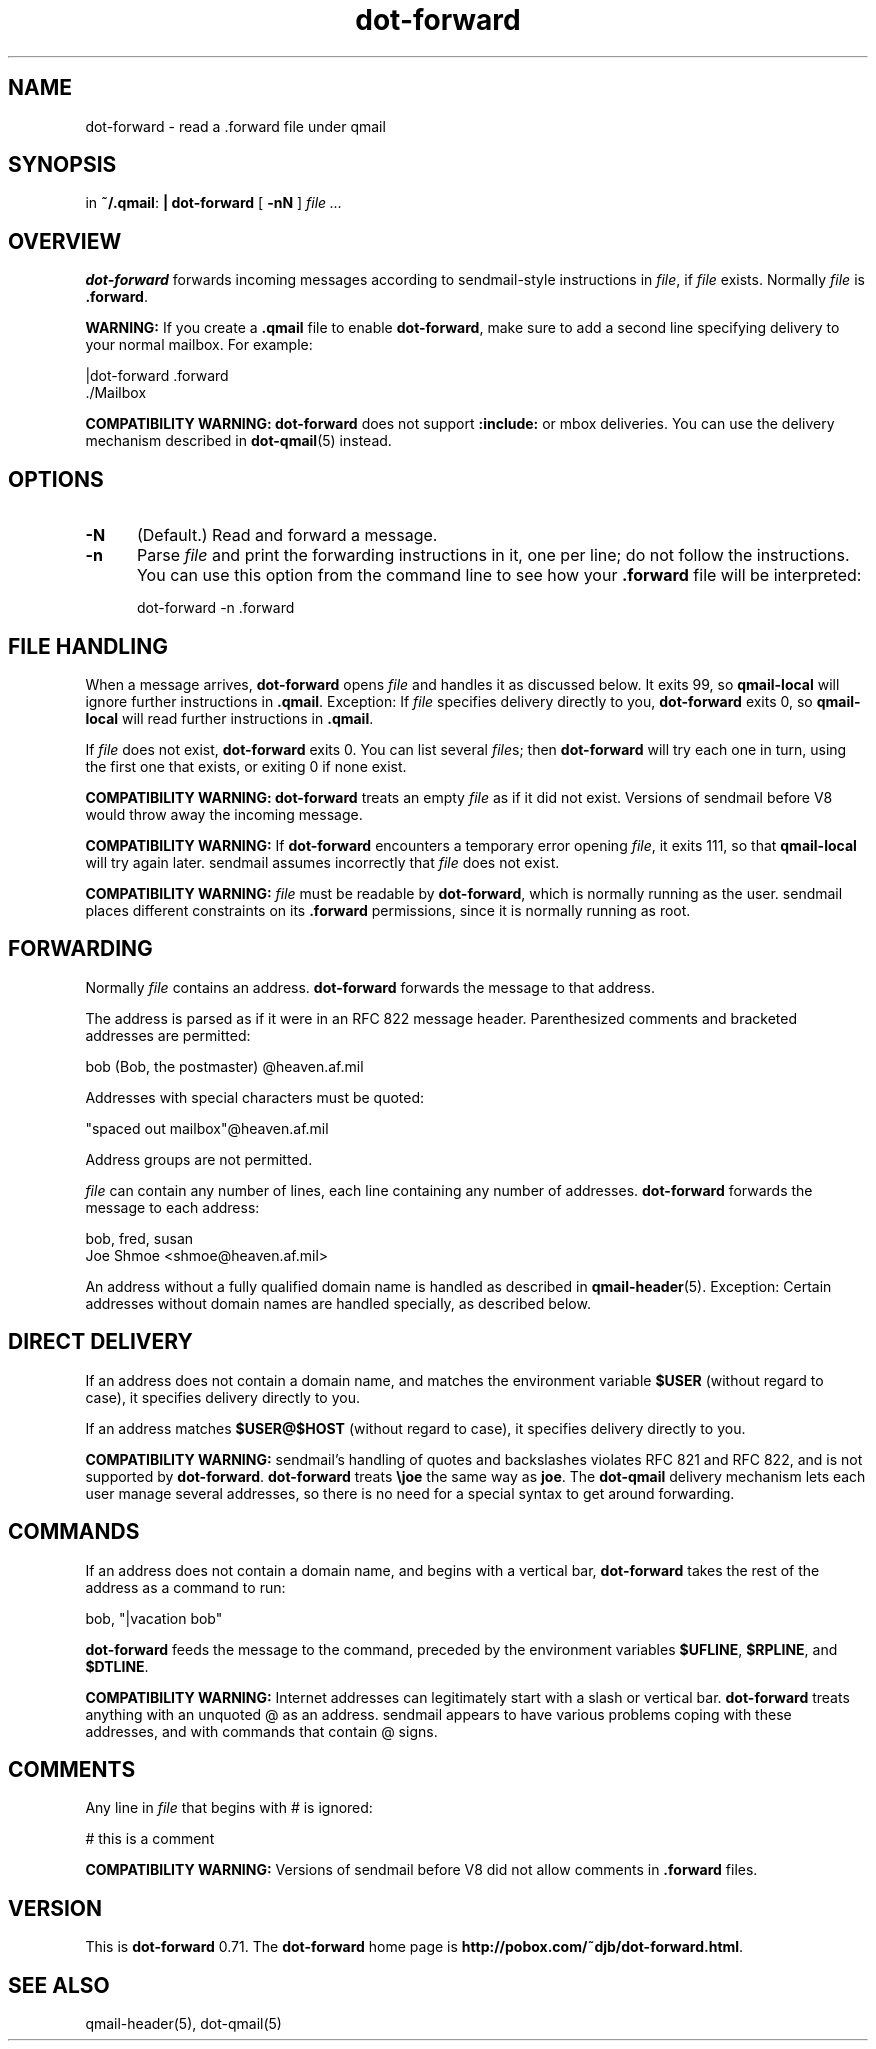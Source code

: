 .TH dot-forward 1
.SH NAME
dot-forward \- read a .forward file under qmail
.SH SYNOPSIS
in
.BR ~/.qmail :
.B | dot-forward
[
.B \-nN
]
.I file ...
.SH OVERVIEW
.B dot-forward
forwards incoming messages according to
sendmail-style
instructions in
.IR file ,
if
.I file
exists.
Normally
.I file
is
.BR .forward .

.B WARNING:
If you create a
.B .qmail
file to enable
.BR dot-forward ,
make sure to add a second line specifying delivery to your normal mailbox.
For example:

.EX
   |dot-forward .forward
.br
   ./Mailbox
.EE

.B COMPATIBILITY WARNING:
.B dot-forward
does not support
.B :include:
or mbox deliveries.
You can use the delivery mechanism described in
.BR dot-qmail (5)
instead.
.SH OPTIONS
.TP 5
.B \-N
(Default.)
Read and forward a message.
.TP
.B \-n
Parse
.I file
and print the forwarding instructions in it, one per line;
do not follow the instructions.
You can use this option from the command line to see how your
.B .forward
file will be interpreted:

.EX
   dot-forward -n .forward
.EE
.SH "FILE HANDLING"
When a message arrives,
.B dot-forward
opens
.I file
and handles it as discussed below.
It exits 99, so
.B qmail-local
will ignore further instructions in
.BR .qmail .
Exception: If
.I file
specifies delivery directly to you,
.B dot-forward
exits 0, so
.B qmail-local
will read further instructions in
.BR .qmail .

If
.I file
does not exist,
.B dot-forward
exits 0.
You can list several
.IR file s;
then
.B dot-forward
will try each one in turn,
using the first one that exists,
or exiting 0 if none exist.

.B COMPATIBILITY WARNING:
.B dot-forward
treats an empty
.I file
as if it did not exist.
Versions of
sendmail
before V8 would throw away the incoming message.

.B COMPATIBILITY WARNING:
If
.B dot-forward
encounters a temporary error opening
.IR file ,
it exits 111, so that
.B qmail-local
will try again later.
sendmail
assumes incorrectly that
.I file
does not exist.

.B COMPATIBILITY WARNING:
.I file
must be readable by
.BR dot-forward ,
which is normally running as the user.
sendmail
places different constraints on its
.B .forward
permissions,
since it is normally running as root.
.SH "FORWARDING"
Normally
.I file
contains an address.
.B dot-forward
forwards the message to that address.

The address is parsed as if it were in an RFC 822 message header.
Parenthesized comments and bracketed addresses are permitted:

.EX
   bob (Bob, the postmaster) @heaven.af.mil
.EE

Addresses with special characters must be quoted:

.EX
   "spaced out mailbox"@heaven.af.mil
.EE

Address groups are not permitted.

.I file
can contain any number of lines,
each line containing any number of addresses.
.B dot-forward
forwards the message to each address:

.EX
   bob, fred, susan
.br
   Joe Shmoe <shmoe@heaven.af.mil>
.EE

An address without a fully qualified domain name is handled
as described in
.BR qmail-header (5).
Exception: Certain addresses without domain names are handled specially,
as described below.
.SH "DIRECT DELIVERY"
If an address does not contain a domain name,
and matches the environment variable
.B $USER
(without regard to case),
it specifies delivery directly to you.

If an address matches
.B $USER@$HOST
(without regard to case),
it specifies delivery directly to you.

.B COMPATIBILITY WARNING:
sendmail's
handling of quotes and backslashes violates RFC 821 and RFC 822,
and is not supported by
.BR dot-forward .
.B dot-forward
treats
.B \ejoe
the same way as
.BR joe .
The
.B dot-qmail
delivery mechanism
lets each user manage several addresses,
so there is no need for a special syntax to get around forwarding.
.SH "COMMANDS"
If an address does not contain a domain name,
and begins with a vertical bar,
.B dot-forward
takes the rest of the address as a command to run:

.EX
   bob, "|vacation bob"
.EE

.B dot-forward
feeds the message to the command,
preceded by the environment variables
.BR $UFLINE ,
.BR $RPLINE ,
and
.BR $DTLINE .

.B COMPATIBILITY WARNING:
Internet addresses can legitimately start with a slash or vertical bar.
.B dot-forward
treats anything with an unquoted @ as an address.
sendmail
appears to have various problems coping with these addresses,
and with commands that contain @ signs.
.SH "COMMENTS"
Any line in
.I file
that begins with # is ignored:

.EX
   # this is a comment
.EE

.B COMPATIBILITY WARNING:
Versions of
sendmail
before V8 did not allow comments in
.B .forward
files.
.SH VERSION
This is
.B dot-forward
0.71.
The
.B dot-forward
home page is
.BR http://pobox.com/~djb/dot-forward.html .
.SH "SEE ALSO"
qmail-header(5),
dot-qmail(5)
